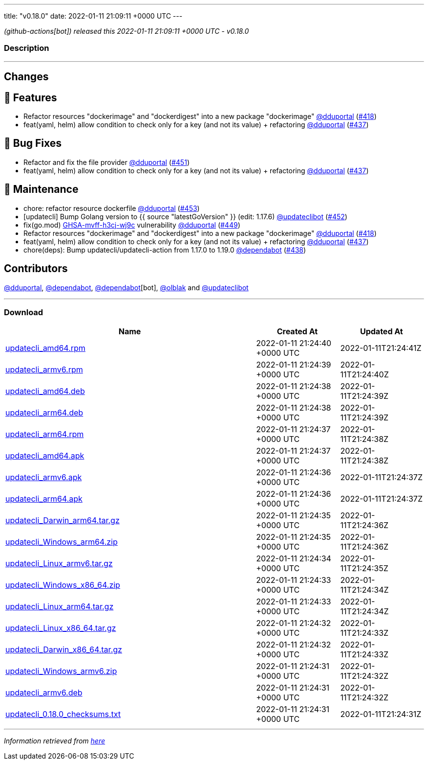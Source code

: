 ---
title: "v0.18.0"
date: 2022-01-11 21:09:11 +0000 UTC
---

// Disclaimer: this file is generated, do not edit it manually.


__ (github-actions[bot]) released this 2022-01-11 21:09:11 +0000 UTC - v0.18.0__


=== Description

---

++++

<h2>Changes</h2>
<h2>🚀 Features</h2>
<ul>
<li>Refactor resources "dockerimage" and "dockerdigest" into a new package "dockerimage" <a class="user-mention notranslate" data-hovercard-type="user" data-hovercard-url="/users/dduportal/hovercard" data-octo-click="hovercard-link-click" data-octo-dimensions="link_type:self" href="https://github.com/dduportal">@dduportal</a> (<a class="issue-link js-issue-link" data-error-text="Failed to load title" data-id="1081322575" data-permission-text="Title is private" data-url="https://github.com/updatecli/updatecli/issues/418" data-hovercard-type="pull_request" data-hovercard-url="/updatecli/updatecli/pull/418/hovercard" href="https://github.com/updatecli/updatecli/pull/418">#418</a>)</li>
<li>feat(yaml, helm) allow condition to check only for a key (and not its value) + refactoring <a class="user-mention notranslate" data-hovercard-type="user" data-hovercard-url="/users/dduportal/hovercard" data-octo-click="hovercard-link-click" data-octo-dimensions="link_type:self" href="https://github.com/dduportal">@dduportal</a> (<a class="issue-link js-issue-link" data-error-text="Failed to load title" data-id="1092114063" data-permission-text="Title is private" data-url="https://github.com/updatecli/updatecli/issues/437" data-hovercard-type="pull_request" data-hovercard-url="/updatecli/updatecli/pull/437/hovercard" href="https://github.com/updatecli/updatecli/pull/437">#437</a>)</li>
</ul>
<h2>🐛 Bug Fixes</h2>
<ul>
<li>Refactor and fix the file provider <a class="user-mention notranslate" data-hovercard-type="user" data-hovercard-url="/users/dduportal/hovercard" data-octo-click="hovercard-link-click" data-octo-dimensions="link_type:self" href="https://github.com/dduportal">@dduportal</a> (<a class="issue-link js-issue-link" data-error-text="Failed to load title" data-id="1096926705" data-permission-text="Title is private" data-url="https://github.com/updatecli/updatecli/issues/451" data-hovercard-type="pull_request" data-hovercard-url="/updatecli/updatecli/pull/451/hovercard" href="https://github.com/updatecli/updatecli/pull/451">#451</a>)</li>
<li>feat(yaml, helm) allow condition to check only for a key (and not its value) + refactoring <a class="user-mention notranslate" data-hovercard-type="user" data-hovercard-url="/users/dduportal/hovercard" data-octo-click="hovercard-link-click" data-octo-dimensions="link_type:self" href="https://github.com/dduportal">@dduportal</a> (<a class="issue-link js-issue-link" data-error-text="Failed to load title" data-id="1092114063" data-permission-text="Title is private" data-url="https://github.com/updatecli/updatecli/issues/437" data-hovercard-type="pull_request" data-hovercard-url="/updatecli/updatecli/pull/437/hovercard" href="https://github.com/updatecli/updatecli/pull/437">#437</a>)</li>
</ul>
<h2>🧰 Maintenance</h2>
<ul>
<li>chore: refactor resource dockerfile <a class="user-mention notranslate" data-hovercard-type="user" data-hovercard-url="/users/dduportal/hovercard" data-octo-click="hovercard-link-click" data-octo-dimensions="link_type:self" href="https://github.com/dduportal">@dduportal</a> (<a class="issue-link js-issue-link" data-error-text="Failed to load title" data-id="1097179019" data-permission-text="Title is private" data-url="https://github.com/updatecli/updatecli/issues/453" data-hovercard-type="pull_request" data-hovercard-url="/updatecli/updatecli/pull/453/hovercard" href="https://github.com/updatecli/updatecli/pull/453">#453</a>)</li>
<li>[updatecli] Bump Golang version to {{ source "latestGoVersion" }} (edit: 1.17.6) <a class="user-mention notranslate" data-hovercard-type="user" data-hovercard-url="/users/updateclibot/hovercard" data-octo-click="hovercard-link-click" data-octo-dimensions="link_type:self" href="https://github.com/updateclibot">@updateclibot</a> (<a class="issue-link js-issue-link" data-error-text="Failed to load title" data-id="1096944502" data-permission-text="Title is private" data-url="https://github.com/updatecli/updatecli/issues/452" data-hovercard-type="pull_request" data-hovercard-url="/updatecli/updatecli/pull/452/hovercard" href="https://github.com/updatecli/updatecli/pull/452">#452</a>)</li>
<li>fix(go.mod) <a title="GHSA-mvff-h3cj-wj9c" data-hovercard-type="advisory" data-hovercard-url="/advisories/GHSA-mvff-h3cj-wj9c/hovercard" href="https://github.com/advisories/GHSA-mvff-h3cj-wj9c">GHSA-mvff-h3cj-wj9c</a> vulnerability <a class="user-mention notranslate" data-hovercard-type="user" data-hovercard-url="/users/dduportal/hovercard" data-octo-click="hovercard-link-click" data-octo-dimensions="link_type:self" href="https://github.com/dduportal">@dduportal</a> (<a class="issue-link js-issue-link" data-error-text="Failed to load title" data-id="1096914917" data-permission-text="Title is private" data-url="https://github.com/updatecli/updatecli/issues/449" data-hovercard-type="pull_request" data-hovercard-url="/updatecli/updatecli/pull/449/hovercard" href="https://github.com/updatecli/updatecli/pull/449">#449</a>)</li>
<li>Refactor resources "dockerimage" and "dockerdigest" into a new package "dockerimage" <a class="user-mention notranslate" data-hovercard-type="user" data-hovercard-url="/users/dduportal/hovercard" data-octo-click="hovercard-link-click" data-octo-dimensions="link_type:self" href="https://github.com/dduportal">@dduportal</a> (<a class="issue-link js-issue-link" data-error-text="Failed to load title" data-id="1081322575" data-permission-text="Title is private" data-url="https://github.com/updatecli/updatecli/issues/418" data-hovercard-type="pull_request" data-hovercard-url="/updatecli/updatecli/pull/418/hovercard" href="https://github.com/updatecli/updatecli/pull/418">#418</a>)</li>
<li>feat(yaml, helm) allow condition to check only for a key (and not its value) + refactoring <a class="user-mention notranslate" data-hovercard-type="user" data-hovercard-url="/users/dduportal/hovercard" data-octo-click="hovercard-link-click" data-octo-dimensions="link_type:self" href="https://github.com/dduportal">@dduportal</a> (<a class="issue-link js-issue-link" data-error-text="Failed to load title" data-id="1092114063" data-permission-text="Title is private" data-url="https://github.com/updatecli/updatecli/issues/437" data-hovercard-type="pull_request" data-hovercard-url="/updatecli/updatecli/pull/437/hovercard" href="https://github.com/updatecli/updatecli/pull/437">#437</a>)</li>
<li>chore(deps): Bump updatecli/updatecli-action from 1.17.0 to 1.19.0 <a class="user-mention notranslate" data-hovercard-type="organization" data-hovercard-url="/orgs/dependabot/hovercard" data-octo-click="hovercard-link-click" data-octo-dimensions="link_type:self" href="https://github.com/dependabot">@dependabot</a> (<a class="issue-link js-issue-link" data-error-text="Failed to load title" data-id="1092366440" data-permission-text="Title is private" data-url="https://github.com/updatecli/updatecli/issues/438" data-hovercard-type="pull_request" data-hovercard-url="/updatecli/updatecli/pull/438/hovercard" href="https://github.com/updatecli/updatecli/pull/438">#438</a>)</li>
</ul>
<h2>Contributors</h2>
<p><a class="user-mention notranslate" data-hovercard-type="user" data-hovercard-url="/users/dduportal/hovercard" data-octo-click="hovercard-link-click" data-octo-dimensions="link_type:self" href="https://github.com/dduportal">@dduportal</a>, <a class="user-mention notranslate" data-hovercard-type="organization" data-hovercard-url="/orgs/dependabot/hovercard" data-octo-click="hovercard-link-click" data-octo-dimensions="link_type:self" href="https://github.com/dependabot">@dependabot</a>, <a class="user-mention notranslate" data-hovercard-type="organization" data-hovercard-url="/orgs/dependabot/hovercard" data-octo-click="hovercard-link-click" data-octo-dimensions="link_type:self" href="https://github.com/dependabot">@dependabot</a>[bot], <a class="user-mention notranslate" data-hovercard-type="user" data-hovercard-url="/users/olblak/hovercard" data-octo-click="hovercard-link-click" data-octo-dimensions="link_type:self" href="https://github.com/olblak">@olblak</a> and <a class="user-mention notranslate" data-hovercard-type="user" data-hovercard-url="/users/updateclibot/hovercard" data-octo-click="hovercard-link-click" data-octo-dimensions="link_type:self" href="https://github.com/updateclibot">@updateclibot</a></p>

++++

---



=== Download

[cols="3,1,1" options="header" frame="all" grid="rows"]
|===
| Name | Created At | Updated At

| link:https://github.com/updatecli/updatecli/releases/download/v0.18.0/updatecli_amd64.rpm[updatecli_amd64.rpm] | 2022-01-11 21:24:40 +0000 UTC | 2022-01-11T21:24:41Z

| link:https://github.com/updatecli/updatecli/releases/download/v0.18.0/updatecli_armv6.rpm[updatecli_armv6.rpm] | 2022-01-11 21:24:39 +0000 UTC | 2022-01-11T21:24:40Z

| link:https://github.com/updatecli/updatecli/releases/download/v0.18.0/updatecli_amd64.deb[updatecli_amd64.deb] | 2022-01-11 21:24:38 +0000 UTC | 2022-01-11T21:24:39Z

| link:https://github.com/updatecli/updatecli/releases/download/v0.18.0/updatecli_arm64.deb[updatecli_arm64.deb] | 2022-01-11 21:24:38 +0000 UTC | 2022-01-11T21:24:39Z

| link:https://github.com/updatecli/updatecli/releases/download/v0.18.0/updatecli_arm64.rpm[updatecli_arm64.rpm] | 2022-01-11 21:24:37 +0000 UTC | 2022-01-11T21:24:38Z

| link:https://github.com/updatecli/updatecli/releases/download/v0.18.0/updatecli_amd64.apk[updatecli_amd64.apk] | 2022-01-11 21:24:37 +0000 UTC | 2022-01-11T21:24:38Z

| link:https://github.com/updatecli/updatecli/releases/download/v0.18.0/updatecli_armv6.apk[updatecli_armv6.apk] | 2022-01-11 21:24:36 +0000 UTC | 2022-01-11T21:24:37Z

| link:https://github.com/updatecli/updatecli/releases/download/v0.18.0/updatecli_arm64.apk[updatecli_arm64.apk] | 2022-01-11 21:24:36 +0000 UTC | 2022-01-11T21:24:37Z

| link:https://github.com/updatecli/updatecli/releases/download/v0.18.0/updatecli_Darwin_arm64.tar.gz[updatecli_Darwin_arm64.tar.gz] | 2022-01-11 21:24:35 +0000 UTC | 2022-01-11T21:24:36Z

| link:https://github.com/updatecli/updatecli/releases/download/v0.18.0/updatecli_Windows_arm64.zip[updatecli_Windows_arm64.zip] | 2022-01-11 21:24:35 +0000 UTC | 2022-01-11T21:24:36Z

| link:https://github.com/updatecli/updatecli/releases/download/v0.18.0/updatecli_Linux_armv6.tar.gz[updatecli_Linux_armv6.tar.gz] | 2022-01-11 21:24:34 +0000 UTC | 2022-01-11T21:24:35Z

| link:https://github.com/updatecli/updatecli/releases/download/v0.18.0/updatecli_Windows_x86_64.zip[updatecli_Windows_x86_64.zip] | 2022-01-11 21:24:33 +0000 UTC | 2022-01-11T21:24:34Z

| link:https://github.com/updatecli/updatecli/releases/download/v0.18.0/updatecli_Linux_arm64.tar.gz[updatecli_Linux_arm64.tar.gz] | 2022-01-11 21:24:33 +0000 UTC | 2022-01-11T21:24:34Z

| link:https://github.com/updatecli/updatecli/releases/download/v0.18.0/updatecli_Linux_x86_64.tar.gz[updatecli_Linux_x86_64.tar.gz] | 2022-01-11 21:24:32 +0000 UTC | 2022-01-11T21:24:33Z

| link:https://github.com/updatecli/updatecli/releases/download/v0.18.0/updatecli_Darwin_x86_64.tar.gz[updatecli_Darwin_x86_64.tar.gz] | 2022-01-11 21:24:32 +0000 UTC | 2022-01-11T21:24:33Z

| link:https://github.com/updatecli/updatecli/releases/download/v0.18.0/updatecli_Windows_armv6.zip[updatecli_Windows_armv6.zip] | 2022-01-11 21:24:31 +0000 UTC | 2022-01-11T21:24:32Z

| link:https://github.com/updatecli/updatecli/releases/download/v0.18.0/updatecli_armv6.deb[updatecli_armv6.deb] | 2022-01-11 21:24:31 +0000 UTC | 2022-01-11T21:24:32Z

| link:https://github.com/updatecli/updatecli/releases/download/v0.18.0/updatecli_0.18.0_checksums.txt[updatecli_0.18.0_checksums.txt] | 2022-01-11 21:24:31 +0000 UTC | 2022-01-11T21:24:31Z

|===


---

__Information retrieved from link:https://github.com/updatecli/updatecli/releases/tag/v0.18.0[here]__

